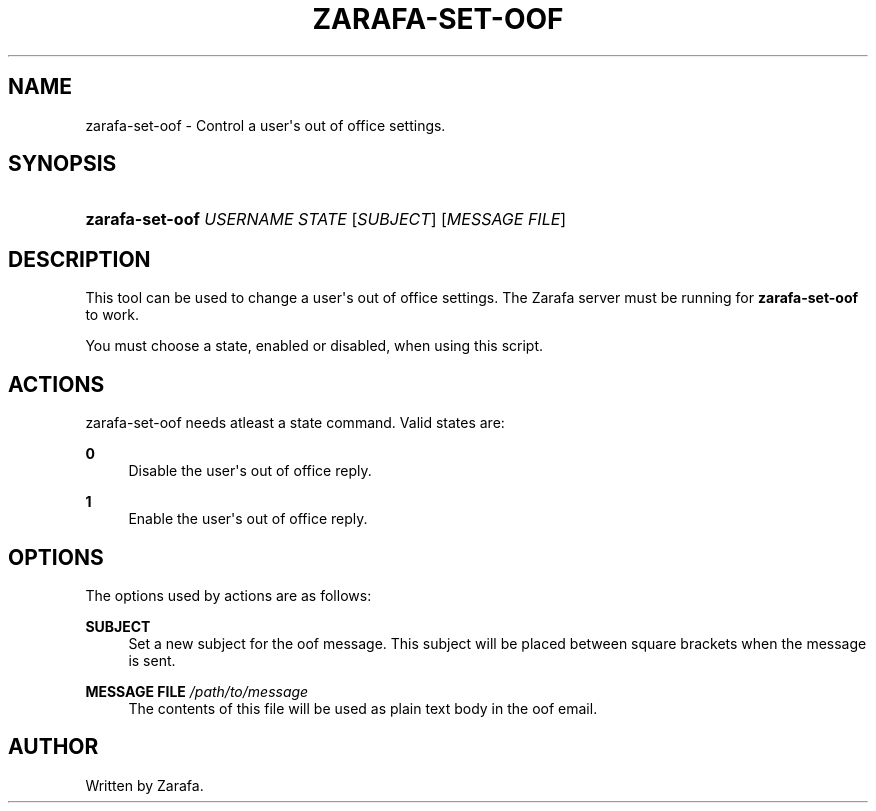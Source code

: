 '\" t
.\"     Title: zarafa-set-oof
.\"    Author: [see the "Author" section]
.\" Generator: DocBook XSL Stylesheets v1.75.2 <http://docbook.sf.net/>
.\"      Date: August 2011
.\"    Manual: Zarafa user reference
.\"    Source: Zarafa 7.0
.\"  Language: English
.\"
.TH "ZARAFA\-SET\-OOF" "1" "August 2011" "Zarafa 7.0" "Zarafa user reference"
.\" -----------------------------------------------------------------
.\" * Define some portability stuff
.\" -----------------------------------------------------------------
.\" ~~~~~~~~~~~~~~~~~~~~~~~~~~~~~~~~~~~~~~~~~~~~~~~~~~~~~~~~~~~~~~~~~
.\" http://bugs.debian.org/507673
.\" http://lists.gnu.org/archive/html/groff/2009-02/msg00013.html
.\" ~~~~~~~~~~~~~~~~~~~~~~~~~~~~~~~~~~~~~~~~~~~~~~~~~~~~~~~~~~~~~~~~~
.ie \n(.g .ds Aq \(aq
.el       .ds Aq '
.\" -----------------------------------------------------------------
.\" * set default formatting
.\" -----------------------------------------------------------------
.\" disable hyphenation
.nh
.\" disable justification (adjust text to left margin only)
.ad l
.\" -----------------------------------------------------------------
.\" * MAIN CONTENT STARTS HERE *
.\" -----------------------------------------------------------------
.SH "NAME"
zarafa-set-oof \- Control a user\*(Aqs out of office settings\&.
.SH "SYNOPSIS"
.HP \w'\fBzarafa\-set\-oof\fR\ 'u
\fBzarafa\-set\-oof\fR \fIUSERNAME\fR \fISTATE\fR [\fISUBJECT\fR] [\fIMESSAGE\ FILE\fR]
.SH "DESCRIPTION"
.PP
This tool can be used to change a user\*(Aqs out of office settings\&. The Zarafa server must be running for
\fBzarafa\-set\-oof\fR
to work\&.
.PP
You must choose a state, enabled or disabled, when using this script\&.
.SH "ACTIONS"
.PP
zarafa\-set\-oof needs atleast a state command\&. Valid states are:
.PP
\fB0\fR
.RS 4
Disable the user\*(Aqs out of office reply\&.
.RE
.PP
\fB1\fR
.RS 4
Enable the user\*(Aqs out of office reply\&.
.RE
.SH "OPTIONS"
.PP
The options used by actions are as follows:
.PP
\fBSUBJECT\fR
.RS 4
Set a new subject for the oof message\&. This subject will be placed between square brackets when the message is sent\&.
.RE
.PP
\fBMESSAGE FILE\fR \fI/path/to/message\fR
.RS 4
The contents of this file will be used as plain text body in the oof email\&.
.RE
.SH "AUTHOR"
.PP
Written by Zarafa\&.

